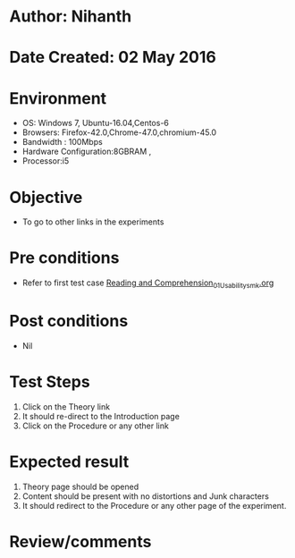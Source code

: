* Author: Nihanth
* Date Created: 02 May 2016
* Environment
  - OS: Windows 7, Ubuntu-16.04,Centos-6
  - Browsers: Firefox-42.0,Chrome-47.0,chromium-45.0
  - Bandwidth : 100Mbps
  - Hardware Configuration:8GBRAM , 
  - Processor:i5

* Objective
  - To go to other links in the experiments

* Pre conditions
  - Refer to first test case [[https://github.com/Virtual-Labs/virtual-english-iitg/blob/master/test-cases/integration_test-cases/Reading and Comprehension/Reading and Comprehension_01_Usability_smk.org][Reading and Comprehension_01_Usability_smk.org]]

* Post conditions
  - Nil
* Test Steps
  1. Click on the Theory link 
  2. It should re-direct to the Introduction page
  3. Click on the Procedure or any other link

* Expected result
  1. Theory page should be opened
  2. Content should be present with no distortions and Junk characters
  3. It should redirect to the Procedure or any other page of the experiment.

* Review/comments


